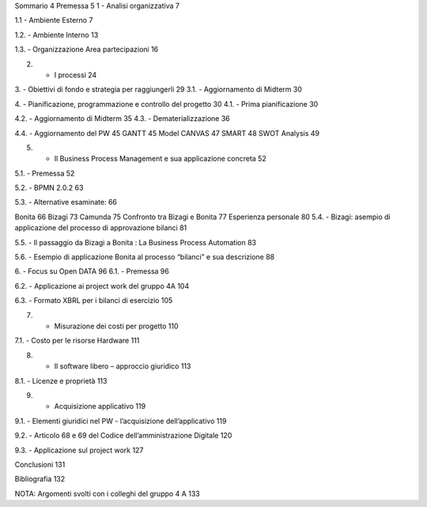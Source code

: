 Sommario	4
Premessa	5
1 - Analisi organizzativa	7

1.1 - Ambiente Esterno	7

1.2. - Ambiente Interno	13

1.3. - Organizzazione Area partecipazioni	16

2. - I processi	24

3. - Obiettivi di fondo e strategia per raggiungerli	29
3.1. - Aggiornamento di Midterm	30

4. - Pianificazione, programmazione e controllo del progetto	30
4.1. - Prima pianificazione	30

4.2. - Aggiornamento di Midterm	35
4.3. - Dematerializzazione	36


4.4. - Aggiornamento del PW	45
GANTT	45
Model CANVAS	47
SMART	48
SWOT Analysis	49

5. - Il Business Process Management e sua applicazione concreta	52

5.1. - Premessa	52

5.2. - BPMN 2.0.2	63

5.3. - Alternative esaminate:	66

Bonita	66
Bizagi	73
Camunda	75
Confronto tra Bizagi e Bonita	77
Esperienza personale	80
5.4. - Bizagi: asempio di applicazione del  processo di approvazione bilanci	81

5.5. - Il passaggio da Bizagi a Bonita : La Business Process Automation	83

5.6. - Esempio di applicazione Bonita al processo “bilanci” e sua descrizione	88


6. - Focus su Open DATA	96
6.1. - Premessa	96

6.2. - Applicazione ai project work del gruppo 4A	104

6.3. - Formato XBRL per i bilanci di esercizio	105


7. - Misurazione dei costi per progetto	110

7.1. - Costo per le risorse Hardware	111

8. - Il software libero – approccio giuridico	113

8.1. - Licenze e proprietà	113

9. - Acquisizione applicativo	119

9.1. - Elementi giuridici nel PW - l’acquisizione dell’applicativo	119

9.2. - Articolo  68 e 69 del Codice dell’amministrazione Digitale	120

9.3. - Applicazione sul project work	127

Conclusioni	131

Bibliografia	132

NOTA: Argomenti svolti con i colleghi del gruppo 4 A	133
